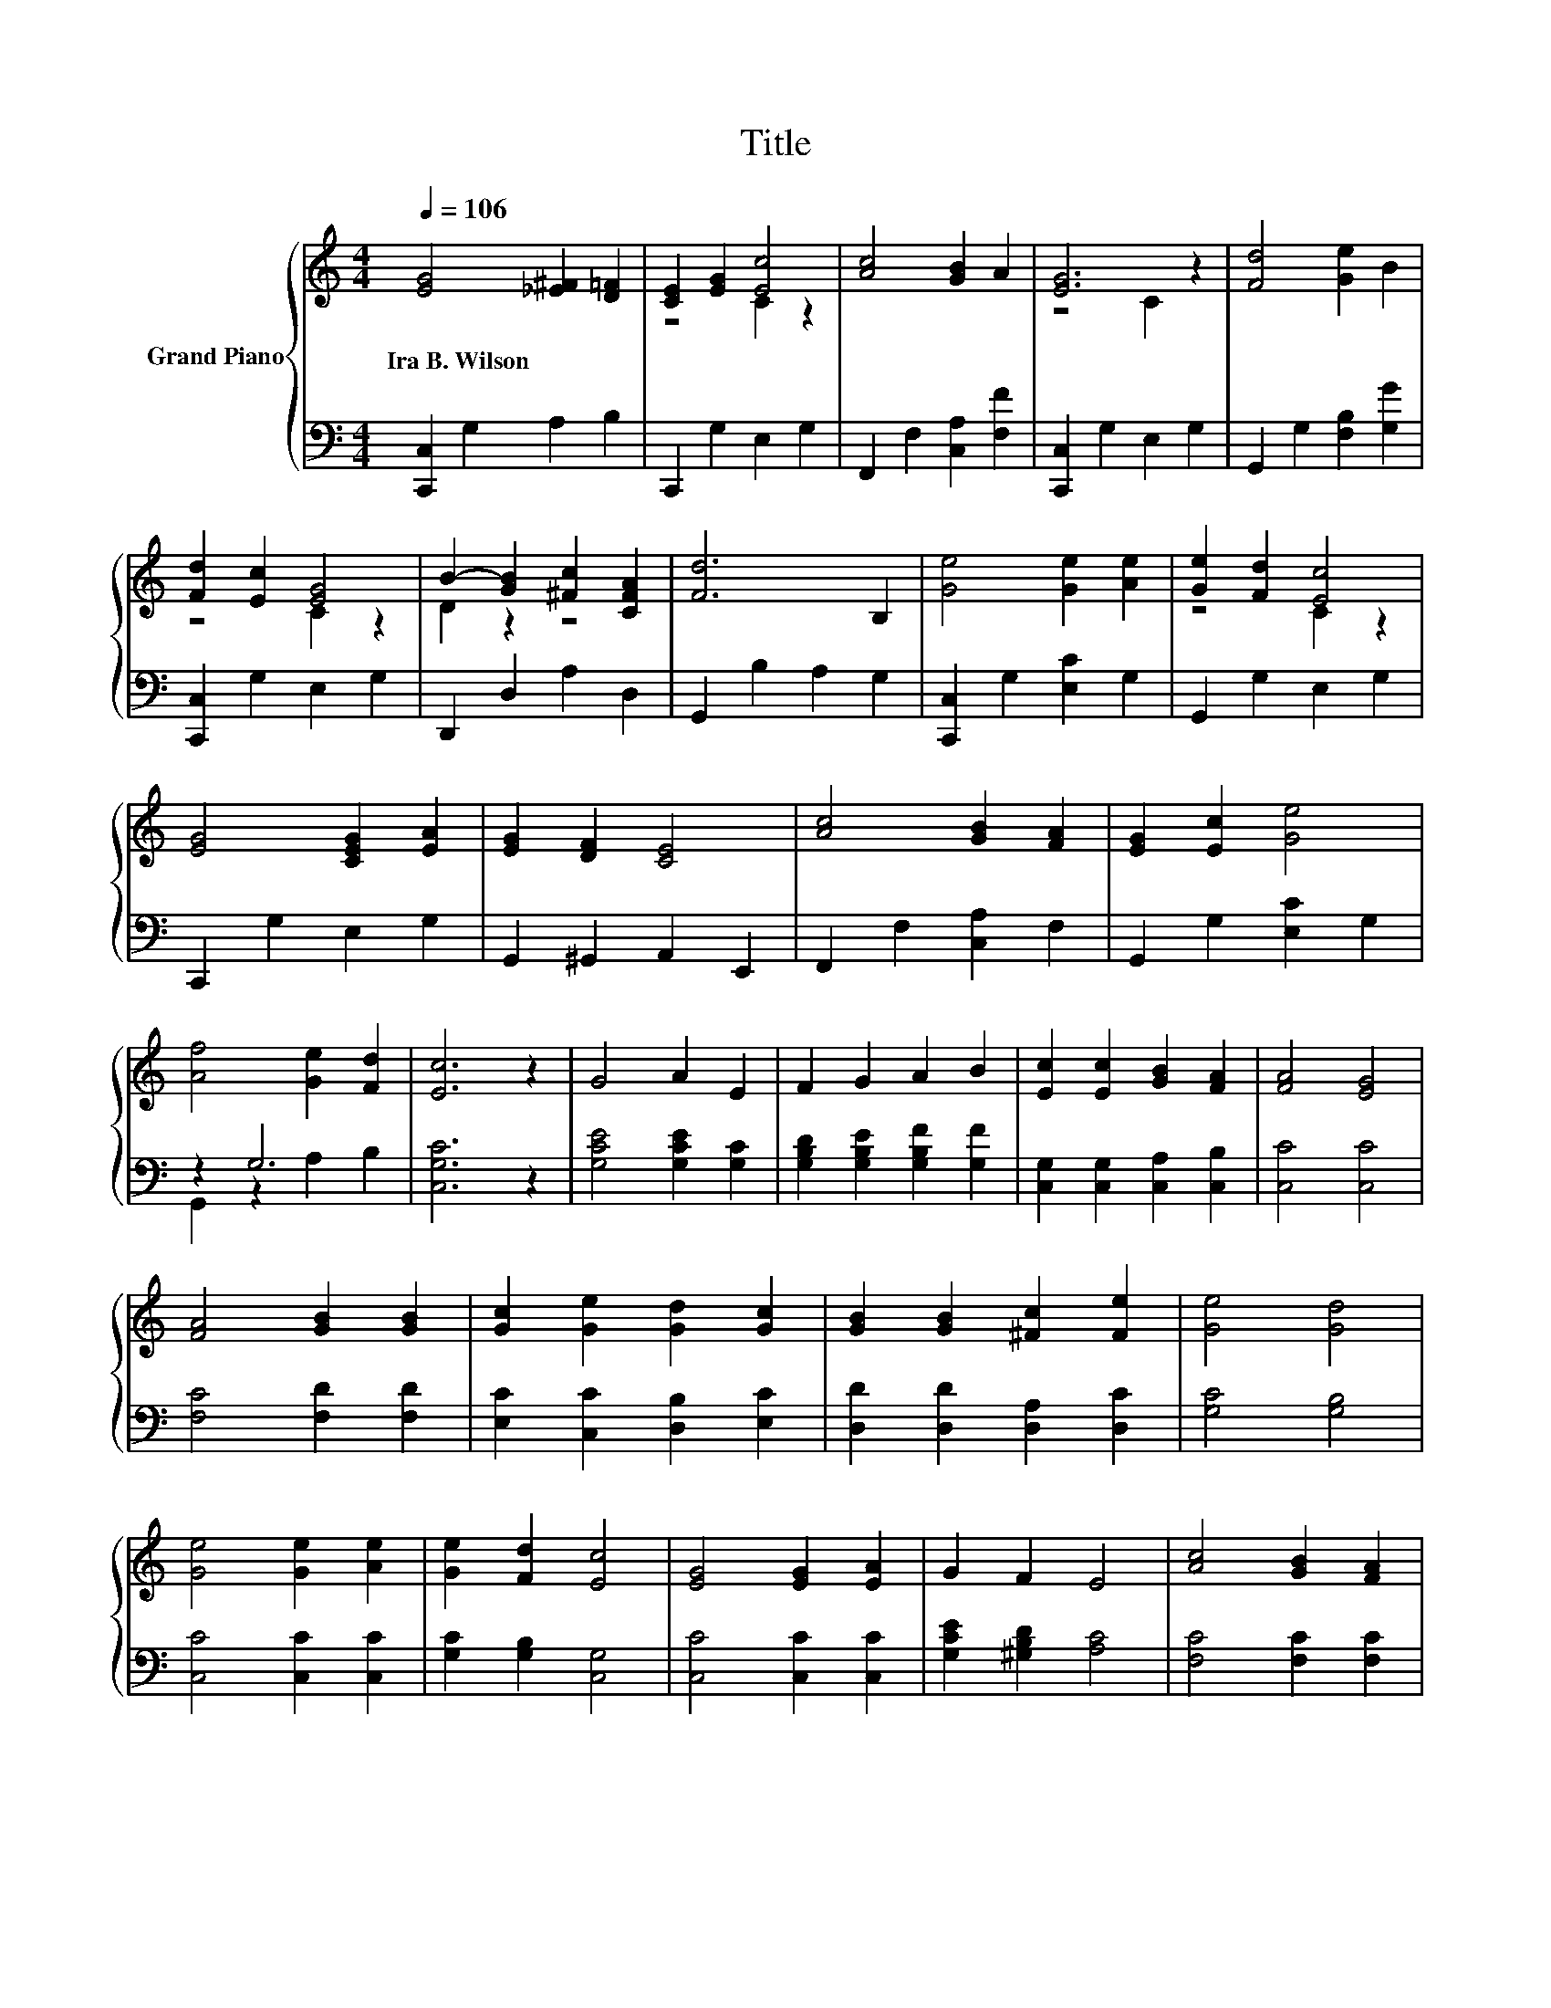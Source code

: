 X:1
T:Title
%%score { ( 1 3 ) | ( 2 4 ) }
L:1/8
Q:1/4=106
M:4/4
K:C
V:1 treble nm="Grand Piano"
V:3 treble 
V:2 bass 
V:4 bass 
V:1
 [EG]4 [_E^F]2 [D=F]2 | [CE]2 [EG]2 [Ec]4 | [Ac]4 [GB]2 A2 | [EG]6 z2 | [Fd]4 [Ge]2 B2 | %5
w: Ira~B.~Wilson * *|||||
 [Fd]2 [Ec]2 [EG]4 | B2- [GB]2 [^Fc]2 [CFA]2 | [Fd]6 B,2 | [Ge]4 [Ge]2 [Ae]2 | [Ge]2 [Fd]2 [Ec]4 | %10
w: |||||
 [EG]4 [CEG]2 [EA]2 | [EG]2 [DF]2 [CE]4 | [Ac]4 [GB]2 [FA]2 | [EG]2 [Ec]2 [Ge]4 | %14
w: ||||
 [Af]4 [Ge]2 [Fd]2 | [Ec]6 z2 | G4 A2 E2 | F2 G2 A2 B2 | [Ec]2 [Ec]2 [GB]2 [FA]2 | [FA]4 [EG]4 | %20
w: ||||||
 [FA]4 [GB]2 [GB]2 | [Gc]2 [Ge]2 [Gd]2 [Gc]2 | [GB]2 [GB]2 [^Fc]2 [Fe]2 | [Ge]4 [Gd]4 | %24
w: ||||
 [Ge]4 [Ge]2 [Ae]2 | [Ge]2 [Fd]2 [Ec]4 | [EG]4 [EG]2 [EA]2 | G2 F2 E4 | [Ac]4 [GB]2 [FA]2 | %29
w: |||||
 z4 [Ge]4 | f4 z4 | [Ec]6 z2 |] %32
w: |||
V:2
 [C,,C,]2 G,2 A,2 B,2 | C,,2 G,2 E,2 G,2 | F,,2 F,2 [C,A,]2 [F,F]2 | [C,,C,]2 G,2 E,2 G,2 | %4
 G,,2 G,2 [F,B,]2 [G,G]2 | [C,,C,]2 G,2 E,2 G,2 | D,,2 D,2 A,2 D,2 | G,,2 B,2 A,2 G,2 | %8
 [C,,C,]2 G,2 [E,C]2 G,2 | G,,2 G,2 E,2 G,2 | C,,2 G,2 E,2 G,2 | G,,2 ^G,,2 A,,2 E,,2 | %12
 F,,2 F,2 [C,A,]2 F,2 | G,,2 G,2 [E,C]2 G,2 | z2 G,6 | [C,G,C]6 z2 | [G,CE]4 [G,CE]2 [G,C]2 | %17
 [G,B,D]2 [G,B,E]2 [G,B,F]2 [G,F]2 | [C,G,]2 [C,G,]2 [C,A,]2 [C,B,]2 | [C,C]4 [C,C]4 | %20
 [F,C]4 [F,D]2 [F,D]2 | [E,C]2 [C,C]2 [D,B,]2 [E,C]2 | [D,D]2 [D,D]2 [D,A,]2 [D,C]2 | %23
 [G,C]4 [G,B,]4 | [C,C]4 [C,C]2 [C,C]2 | [G,C]2 [G,B,]2 [C,G,]4 | [C,C]4 [C,C]2 [C,C]2 | %27
 [G,CE]2 [^G,B,D]2 [A,C]4 | [F,C]4 [F,C]2 [F,C]2 | z4 C2 z2 | [D,A,]4[K:treble] [G,B,G]2 [G,F]2 | %31
 [C,G,]6 z2 |] %32
V:3
 x8 | z4 C2 z2 | x8 | z4 C2 z2 | x8 | z4 C2 z2 | D2 z2 z4 | x8 | x8 | z4 C2 z2 | x8 | x8 | x8 | %13
 x8 | x8 | x8 | x8 | x8 | x8 | x8 | x8 | x8 | x8 | x8 | x8 | x8 | x8 | x8 | x8 | %29
 [EG]2 [Ec]2 z2 _B,2 | F2 A2 e2 d2 | x8 |] %32
V:4
 x8 | x8 | x8 | x8 | x8 | x8 | x8 | x8 | x8 | x8 | x8 | x8 | x8 | x8 | G,,2 z2 A,2 B,2 | x8 | x8 | %17
 x8 | x8 | x8 | x8 | x8 | x8 | x8 | x8 | x8 | x8 | x8 | x8 | [C,C]2 [C,C]2 C,4 | x4[K:treble] x4 | %31
 x8 |] %32

